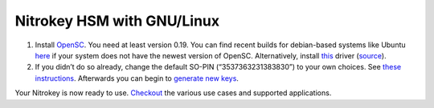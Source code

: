 Nitrokey HSM with GNU/Linux
===========================

1. Install `OpenSC <https://github.com/OpenSC/OpenSC/wiki>`__. You need
   at least version 0.19. You can find recent builds for debian-based
   systems like Ubuntu
   `here <https://github.com/Nitrokey/opensc-build>`__ if your system
   does not have the newest version of OpenSC. Alternatively, install
   `this <https://www.cardcontact.de/download/sc-hsm-starterkit.zip>`__
   driver (`source <https://github.com/CardContact/sc-hsm-embedded>`__).
2. If you didn’t do so already, change the default SO-PIN
   (“3537363231383830”) to your own choices. See `these
   instructions <https://github.com/OpenSC/OpenSC/wiki/SmartCardHSM#initialize-the-device>`__.
   Afterwards you can begin to `generate new
   keys <https://github.com/OpenSC/OpenSC/wiki/SmartCardHSM#generate-key-pair>`__.

Your Nitrokey is now ready to use.
`Checkout <https://www.nitrokey.com/documentation/applications>`__ the
various use cases and supported applications.

